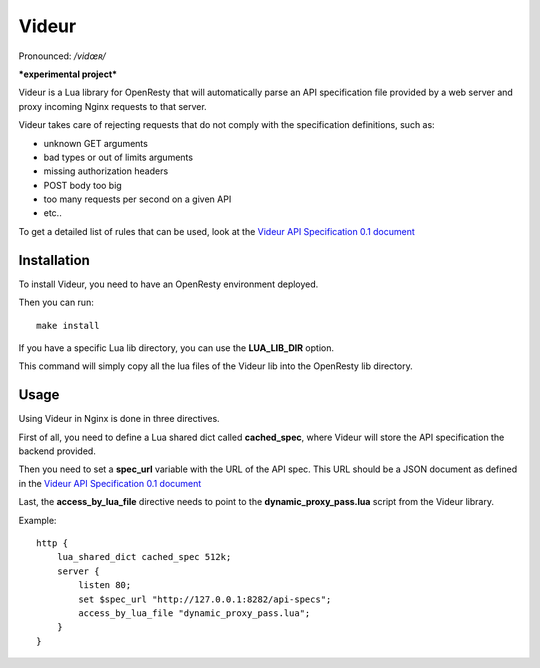 Videur
======

Pronounced:  */vidœʀ/*

***experimental project***

Videur is a Lua library for OpenResty that will automatically parse
an API specification file provided by a web server and proxy incoming
Nginx requests to that server.

Videur takes care of rejecting requests that do not comply with the
specification definitions, such as:

- unknown GET arguments
- bad types or out of limits arguments
- missing authorization headers
- POST body too big
- too many requests per second on a given API
- etc..

To get a detailed list of rules that can be used,
look at the `Videur API Specification 0.1
document <https://github.com/mozilla/videur/blob/master/spec/VAS.rst>`_


Installation
------------

To install Videur, you need to have an OpenResty environment deployed.

Then you can run::

	make install

If you have a specific Lua lib directory, you can use the **LUA_LIB_DIR** option.

This command will simply copy all the lua files of the Videur lib into
the OpenResty lib directory.


Usage
-----

Using Videur in Nginx is done in three directives.

First of all, you need to define a Lua shared dict called **cached_spec**,
where Videur will store the API specification the backend provided.

Then you need to set a **spec_url** variable with the URL of the API spec.
This URL should be a JSON document as defined in the `Videur API
Specification 0.1 document <https://github.com/mozilla/videur/blob/master/spec/VAS.rst>`_

Last, the **access_by_lua_file** directive needs to point to the
**dynamic_proxy_pass.lua** script from the Videur library.


Example::

    http {
        lua_shared_dict cached_spec 512k;
        server {
            listen 80;
            set $spec_url "http://127.0.0.1:8282/api-specs";
            access_by_lua_file "dynamic_proxy_pass.lua";
        }
    }


